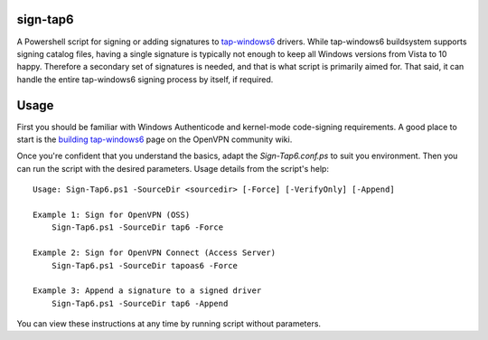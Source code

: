 sign-tap6
=========

A Powershell script for signing or adding signatures to tap-windows6_ drivers. While tap-windows6 buildsystem supports signing catalog files, having a single signature is typically not enough to keep all Windows versions from Vista to 10 happy. Therefore a secondary set of signatures is needed, and that is what script is primarily aimed for. That said, it can handle the entire tap-windows6 signing process by itself, if required.

Usage
=====

First you should be familiar with Windows Authenticode and kernel-mode code-signing requirements. A good place to start is the 
`building tap-windows6 <https://community.openvpn.net/openvpn/wiki/BuildingTapWindows6>`_ page on the OpenVPN community wiki.

Once you're confident that you understand the basics, adapt the *Sign-Tap6.conf.ps* to suit you environment. Then you can run the script with the desired parameters. Usage details from the script's help:

::

    Usage: Sign-Tap6.ps1 -SourceDir <sourcedir> [-Force] [-VerifyOnly] [-Append]

    Example 1: Sign for OpenVPN (OSS)
        Sign-Tap6.ps1 -SourceDir tap6 -Force
    
    Example 2: Sign for OpenVPN Connect (Access Server)
        Sign-Tap6.ps1 -SourceDir tapoas6 -Force
    
    Example 3: Append a signature to a signed driver
        Sign-Tap6.ps1 -SourceDir tap6 -Append

You can view these instructions at any time by running script without parameters.

.. _tap-windows6: https://github.com/OpenVPN/tap-windows6
